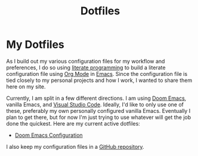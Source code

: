 #+title: Dotfiles

* My Dotfiles

As I build out my various configuration files for my workflow and preferences, I do so using [[https://en.wikipedia.org/wiki/Literate_programming][literate programming]] to build a literate configuration file using [[https://orgmode.org/][Org Mode]] in [[https://www.gnu.org/software/emacs/][Emacs]]. Since the configuration file is tied closely to my personal projects and how I work, I wanted to share them here on my site.

Currently, I am split in a few different directions. I am using [[https://github.com/doomemacs/doomemacs][Doom Emacs]], vanilla Emacs, and [[https://code.visualstudio.com/][Visual Studio Code]]. Ideally, I'd like to only use one of these, preferably my own personally configured vanilla Emacs. Eventually I plan to get there, but for now I'm just trying to use whatever will get the job done the quickest. Here are my current active dotfiles:

- [[./doom-emacs.org][Doom Emacs Configuration]]

I also keep my configuration files in a [[https://github.com/jdylanwhite/dotfiles][GitHub repository]].

